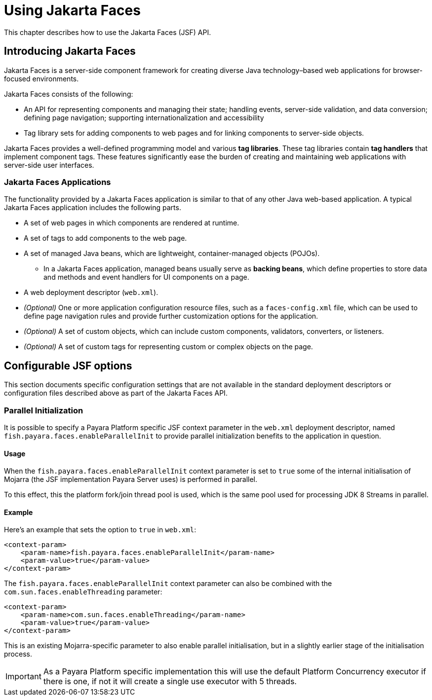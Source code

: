 [[using-jakarta-faces]]
= Using Jakarta Faces

This chapter describes how to use the Jakarta Faces (JSF) API.

[[introducing-jakarta-faces]]
== Introducing Jakarta Faces

Jakarta Faces is a server-side component framework for creating diverse Java technology–based web applications for browser-focused environments.

Jakarta Faces consists of the following:

* An API for representing components and managing their state; handling events, server-side validation, and data conversion; defining page navigation; supporting internationalization and accessibility

* Tag library sets for adding components to web pages and for linking components to server-side objects.

Jakarta Faces provides a well-defined programming model and various *tag libraries*. These tag libraries contain *tag handlers* that implement component tags. These features significantly ease the burden of creating and maintaining web applications with server-side user interfaces.

[[jakarta-faces-applications]]
=== Jakarta Faces Applications

The functionality provided by a Jakarta Faces application is similar to that of any other Java web-based application. A typical Jakarta Faces application includes the following parts.

* A set of web pages in which components are rendered at runtime.
* A set of tags to add components to the web page.
* A set of managed Java beans, which are lightweight, container-managed objects (POJOs).
** In a Jakarta Faces application, managed beans usually serve as *backing beans*, which define properties to store data and methods and event handlers for UI components on a page.
* A web deployment descriptor (`web.xml`).
* _(Optional)_ One or more application configuration resource files, such as a `faces-config.xml` file, which can be used to define page navigation rules and provide further customization options for the application.
* _(Optional)_ A set of custom objects, which can include custom components, validators, converters, or listeners.
* _(Optional)_ A set of custom tags for representing custom or complex objects on the page.

[[configurable-jsf-options]]
== Configurable JSF options

This section documents specific configuration settings that are not available in the standard deployment descriptors or configuration files described above as part of the Jakarta Faces API.

[[parallel-initialization]]
=== Parallel Initialization

It is possible to specify a Payara Platform specific JSF context parameter in the `web.xml` deployment descriptor, named `fish.payara.faces.enableParallelInit` to provide parallel initialization benefits to the application in question.

[[parallel-initialization-usage]]
==== Usage

When the `fish.payara.faces.enableParallelInit` context parameter is set to `true` some of the internal initialisation of Mojarra (the JSF implementation Payara Server uses) is performed in parallel.

To this effect, this the platform fork/join thread pool is used, which is the same pool used for processing JDK 8 Streams in parallel.

[[parallel-initialization-example]]
==== Example

Here's an example that sets the option to `true` in `web.xml`:

[source, xml]
----
<context-param>
    <param-name>fish.payara.faces.enableParallelInit</param-name>
    <param-value>true</param-value>
</context-param>
----

The `fish.payara.faces.enableParallelInit` context parameter can also be combined with the `com.sun.faces.enableThreading` parameter:

[source, xml]
----
<context-param>
    <param-name>com.sun.faces.enableThreading</param-name>
    <param-value>true</param-value>
</context-param>
----

This is an existing Mojarra-specific parameter to also enable parallel initialisation, but in a slightly earlier stage of the initialisation process.

IMPORTANT: As a Payara Platform specific implementation this will use the default Platform Concurrency executor if there is one, if not it will create a single use executor with 5 threads.
